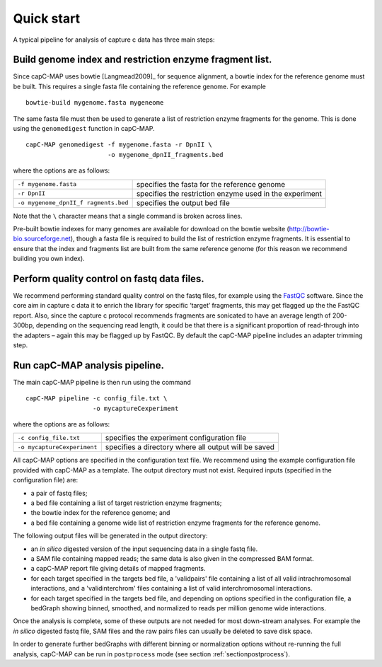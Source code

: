 
Quick start
===========

A typical pipeline for analysis of capture c data has three main steps:


Build genome index and restriction enzyme fragment list.
~~~~~~~~~~~~~~~~~~~~~~~~~~~~~~~~~~~~~~~~~~~~~~~~~~~~~~~~

Since capC-MAP uses bowtie [Langmead2009]_ for sequence
alignment, a bowtie index for the reference genome must be built. This
requires a single fasta file containing the reference genome. For
example

::

     bowtie-build mygenome.fasta mygeneome

The same fasta file must then be used to generate a list of restriction
enzyme fragments for the genome. This is done using the ``genomedigest``
function in capC-MAP.

::

   capC-MAP genomedigest -f mygenome.fasta -r DpnII \
                         -o mygenome_dpnII_fragments.bed

where the options are as follows:

+-----------------------+-----------------------+
| ``-f mygenome.fasta`` | specifies the fasta   |
|                       | for the reference     |
|                       | genome                |
+-----------------------+-----------------------+
| ``-r DpnII``          | specifies the         |
|                       | restriction enzyme    |
|                       | used in the           |
|                       | experiment            |
+-----------------------+-----------------------+
| ``-o mygenome_dpnII_f | specifies the output  |
| ragments.bed``        | bed file              |
+-----------------------+-----------------------+

Note that the ``\`` character means that a single command is broken across lines.

Pre-built bowtie indexes for many genomes are available for download on the bowtie website (http://bowtie-bio.sourceforge.net), though a fasta file is required to build the list of restriction enzyme fragments. It is essential to ensure that the index and fragments list are built from the same reference genome (for this reason we recommend building you own index).


Perform quality control on fastq data files.
~~~~~~~~~~~~~~~~~~~~~~~~~~~~~~~~~~~~~~~~~~~~


We recommend performing standard quality control on the fastq files, for
example using the `FastQC <https://www.bioinformatics.babraham.ac.uk/projects/fastqc>`_ software. Since the
core aim in capture c data it to enrich the library for specific
‘target’ fragments, this may get flagged up the the FastQC report. Also,
since the capture c protocol recommends fragments are sonicated to have
an average length of 200-300bp, depending on the sequencing read length, it
could be that there is a significant proportion of
read-through into the adapters – again this may be flagged
up by FastQC. By default the capC-MAP pipeline includes an adapter
trimming step.



Run capC-MAP analysis pipeline.
~~~~~~~~~~~~~~~~~~~~~~~~~~~~~~~


The main capC-MAP pipeline is then run using the command

::

   capC-MAP pipeline -c config_file.txt \
                     -o mycaptureCexperiment

where the options are as follows:

+-----------------------------+-----------------------+
| ``-c config_file.txt``      | specifies the         |
|                             | experiment            |
|                             | configuration file    |
+-----------------------------+-----------------------+
| ``-o mycaptureCexperiment`` | specifies a directory |
|                             | where all output will |
|                             | be saved              |
+-----------------------------+-----------------------+

All capC-MAP options are specified in the configuration text file. We
recommend using the example configuration file provided with capC-MAP as
a template. The output directory must not exist. Required inputs
(specified in the configuration file) are:

-  a pair of fastq files;

-  a bed file containing a list of target restriction enzyme fragments;

-  the bowtie index for the reference genome; and

-  a bed file containing a genome wide list of restriction enzyme
   fragments for the reference genome.

The following output files will be generated in the output directory:

-  an *in silico* digested version of the input sequencing data in a
   single fastq file.

-  a SAM file containing mapped reads; the same data is also given in
   the compressed BAM format.

-  a capC-MAP report file giving details of mapped fragments.

-  for each target specified in the targets bed file, a 'validpairs' file
   containing a list of all valid intrachromosomal interactions, and a
   'validinterchrom' files containing a list of valid interchromosomal
   interactions.

-  for each target specified in the targets bed file, and depending on
   options specified in the configuration file, a bedGraph showing
   binned, smoothed, and normalized to reads per million genome wide
   interactions.

Once the analysis is complete, some of these outputs are not needed for
most down-stream analyses. For example the *in silico* digested fastq
file, SAM files and the raw pairs files can usually be deleted to save
disk space.

In order to generate further bedGraphs with different binning or normalization
options without re-running the full analysis, capC-MAP can be run in
``postprocess`` mode (see section :ref:`sectionpostprocess`).

